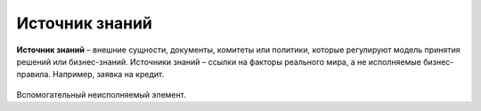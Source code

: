 Источник знаний
=================

.. _dmn_knowledge_data:

**Источник знаний** – внешние сущности, документы, комитеты или политики, которые регулируют модель принятия решений или бизнес-знаний. Источники знаний – ссылки на факторы реального мира, а не исполняемые бизнес-правила. Например, заявка на кредит.

 .. image:: _static/knowledge_data/knowledge_data_1.png
       :align: center 
       :width: 600

Вспомогательный неисполняемый элемент.